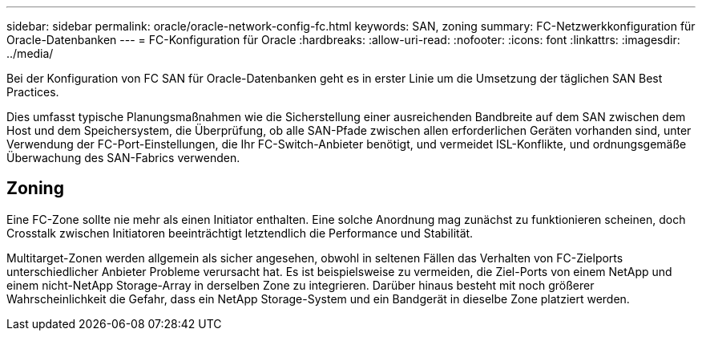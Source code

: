 ---
sidebar: sidebar 
permalink: oracle/oracle-network-config-fc.html 
keywords: SAN, zoning 
summary: FC-Netzwerkkonfiguration für Oracle-Datenbanken 
---
= FC-Konfiguration für Oracle
:hardbreaks:
:allow-uri-read: 
:nofooter: 
:icons: font
:linkattrs: 
:imagesdir: ../media/


[role="lead"]
Bei der Konfiguration von FC SAN für Oracle-Datenbanken geht es in erster Linie um die Umsetzung der täglichen SAN Best Practices.

Dies umfasst typische Planungsmaßnahmen wie die Sicherstellung einer ausreichenden Bandbreite auf dem SAN zwischen dem Host und dem Speichersystem, die Überprüfung, ob alle SAN-Pfade zwischen allen erforderlichen Geräten vorhanden sind, unter Verwendung der FC-Port-Einstellungen, die Ihr FC-Switch-Anbieter benötigt, und vermeidet ISL-Konflikte, und ordnungsgemäße Überwachung des SAN-Fabrics verwenden.



== Zoning

Eine FC-Zone sollte nie mehr als einen Initiator enthalten. Eine solche Anordnung mag zunächst zu funktionieren scheinen, doch Crosstalk zwischen Initiatoren beeinträchtigt letztendlich die Performance und Stabilität.

Multitarget-Zonen werden allgemein als sicher angesehen, obwohl in seltenen Fällen das Verhalten von FC-Zielports unterschiedlicher Anbieter Probleme verursacht hat. Es ist beispielsweise zu vermeiden, die Ziel-Ports von einem NetApp und einem nicht-NetApp Storage-Array in derselben Zone zu integrieren. Darüber hinaus besteht mit noch größerer Wahrscheinlichkeit die Gefahr, dass ein NetApp Storage-System und ein Bandgerät in dieselbe Zone platziert werden.
